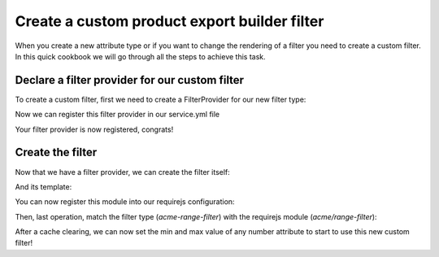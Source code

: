Create a custom product export builder filter
=============================================

When you create a new attribute type or if you want to change the rendering of a filter you need to create a custom filter. In this quick cookbook we will go through all the steps to achieve this task.

Declare a filter provider for our custom filter
+++++++++++++++++++++++++++++++++++++++++++++++

To create a custom filter, first we need to create a FilterProvider for our new filter type:

.. code-block:: php
    :linenos:
    <?php

    namespace Acme\Bundle\CustomBundle\Enrich\Provider\Filter;

    use Pim\Bundle\EnrichBundle\Provider\Filter\FilterProviderInterface;
    use Pim\Component\Catalog\Model\AttributeInterface;

    class RangeFilterProvider implements FilterProviderInterface
    {
        /**
         * {@inheritdoc}
         */
        public function getFilters($attribute)
        {
            // We expose our future custom filter for the product export builder
            return ['product-export-builder' => 'acme-range-filter'];
        }

        /**
         * {@inheritdoc}
         */
        public function supports($element)
        {
            return $element instanceof AttributeInterface  &&
                $element->getAttributeType() === 'pim_catalog_number' &&
                null !== $element->getNumberMin() &&
                null !== $element->getNumberMax();
        }
    }

Now we can register this filter provider in our service.yml file

.. code-block:: yaml
    :linenos:

    services:
        acme.custom.provider.filter.range:
            class: Acme\Bundle\CustomBundle\Enrich\Provider\Filter\RangeFilterProvider
            tags:
                - { name: pim_enrich.provider.filter, priority: 110 }

Your filter provider is now registered, congrats!

Create the filter
+++++++++++++++++

Now that we have a filter provider, we can create the filter itself:

.. code-block:: javascript
    :linenos:

    'use strict';
    /*
     * src/Acme/Bundle/CustomBundle/Resources/public/js/product/filter/range-filter.js
     */
    define([
        'underscore',
        'oro/translator',
        'pim/filter/attribute/attribute',
        'text!acme/template/product/filter/range',
        'jquery.select2'
    ], function (
        _,
        __,
        AttributeFilter,
        template
    ) {
        return AttributeFilter.extend({
            shortname: 'range',
            template: _.template(template),

            /*
            We listen on the change event of the range field.
             */
            events: {
                'change [name="filter-value"]': 'updateState'
            },

            /**
             * {@inheritdoc}
             */
            configure: function () {
                this.listenTo(this.getRoot(), 'pim_enrich:form:entity:pre_update', function (data) {
                    // Before the set data, we define the defaults values of our field
                    _.defaults(data, {field: this.getCode(), value: '', operator: '>='});
                }.bind(this));

                return AttributeFilter.prototype.configure.apply(this, arguments);
            },

            /**
             * {@inherit}
             */
            renderInput: function (templateContext) {
                // It's time to render our field
                return this.template(_.extend({}, templateContext, {
                    value: this.getValue()
                }));
            },

            updateState: function () {
                // When the dom change, we update our internal model
                this.setData({
                    field: this.getField(),
                    operator: this.getOperator(),
                    value: this.$('[name="filter-value"]').val()
                });
            }
        });
    });

And its template:

.. code-block:: html
    :linenos:

    <!-- src/Acme/Bundle/CustomBundle/Resources/public/templates/product/filter/range.html -->
    <input type="range" name="filter-value" value="<%= value %>" min="<%= attribute.number_min %>" max="<%= attribute.number_max %>" <%- editable ? '' : 'disabled' %>/>

You can now register this module into our requirejs configuration:

.. code-block:: yaml
    :linenos:
    # Acme/Bundle/CustomBundle/Resources/config/requirejs.yml

    config:
        paths:
            acme/range-filter: acmecustom/js/product/filter/range-filter

            acme/template/product/filter/range: acmecustom/templates/product/filter/range.html

Then, last operation, match the filter type (`acme-range-filter`) with the requirejs module (`acme/range-filter`):

.. code-block:: yaml
    :linenos:

    # Acme/Bundle/CustomBundle/Resources/config/form_extensions.yml

    extensions:
        acme-range-filter:
            module: acme/range-filter

After a cache clearing, we can now set the min and max value of any number attribute to start to use this new custom filter!

